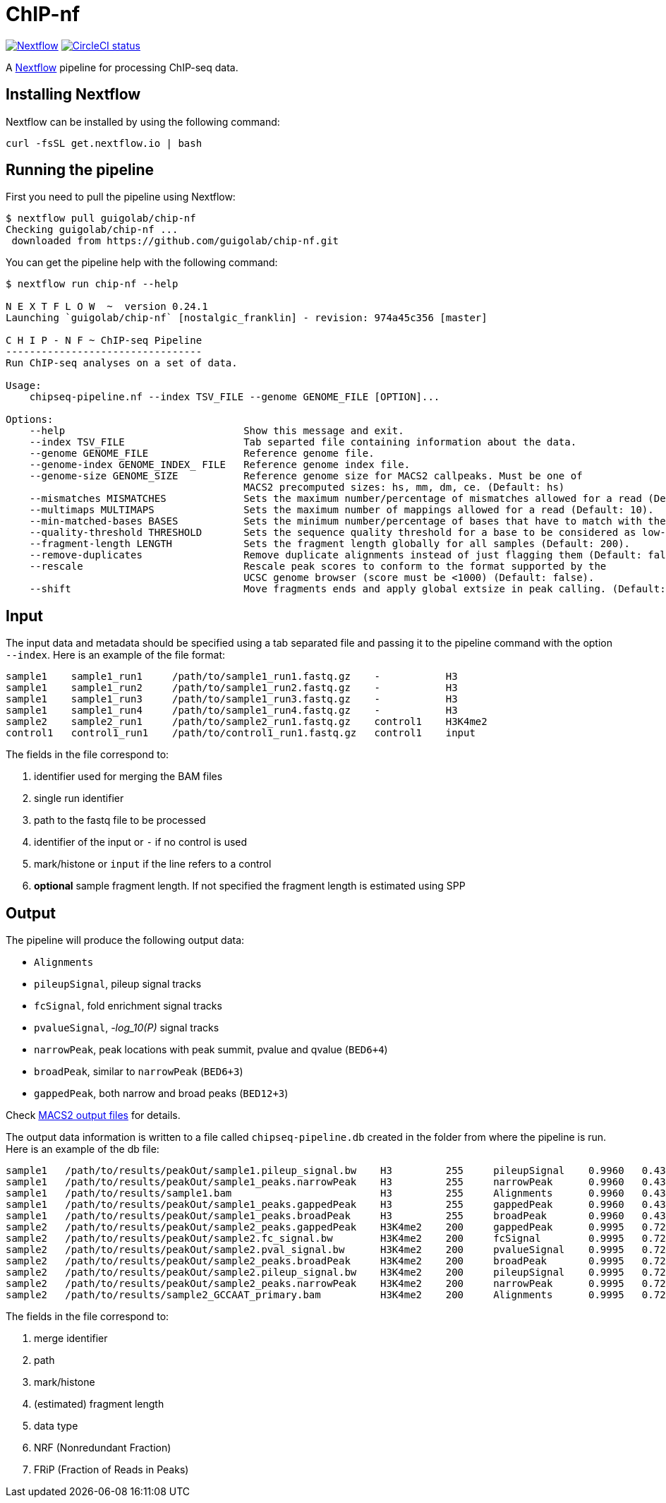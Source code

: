= ChIP-nf
:nextflow: http://www.nextflow.io/
:nextflow-quickstart: http://www.nextflow.io/docs/latest/getstarted.html#get-started
:macs2-outfiles: https://github.com/taoliu/MACS#output-files
:pvalue: pass:q[[red]#___-log_10(P)___#]
:circle-shield: https://circleci.com/gh/guigolab/chip-nf.svg?style=shield
:nf-shield: https://img.shields.io/badge/nextflow-%E2%89%A50.17.0-blue.svg

image:{nf-shield}["Nextflow", link="https://nextflow.io"]
image:{circle-shield}["CircleCI status", link="https://circleci.com/gh/guigolab/chip-nf"]

A {nextflow}[Nextflow^] pipeline for processing ChIP-seq data.

== Installing Nextflow

Nextflow can be installed by using the following command:

[source,bash]
----
curl -fsSL get.nextflow.io | bash
----

== Running the pipeline

First you need to pull the pipeline using Nextflow:

[source,bash]
----
$ nextflow pull guigolab/chip-nf
Checking guigolab/chip-nf ...
 downloaded from https://github.com/guigolab/chip-nf.git
----

You can get the pipeline help with the following command:

[source,bash]
----
$ nextflow run chip-nf --help

N E X T F L O W  ~  version 0.24.1
Launching `guigolab/chip-nf` [nostalgic_franklin] - revision: 974a45c356 [master]

C H I P - N F ~ ChIP-seq Pipeline
---------------------------------
Run ChIP-seq analyses on a set of data.

Usage:
    chipseq-pipeline.nf --index TSV_FILE --genome GENOME_FILE [OPTION]...

Options:
    --help                              Show this message and exit.
    --index TSV_FILE                    Tab separted file containing information about the data.
    --genome GENOME_FILE                Reference genome file.
    --genome-index GENOME_INDEX_ FILE   Reference genome index file.
    --genome-size GENOME_SIZE           Reference genome size for MACS2 callpeaks. Must be one of
                                        MACS2 precomputed sizes: hs, mm, dm, ce. (Default: hs)
    --mismatches MISMATCHES             Sets the maximum number/percentage of mismatches allowed for a read (Default: 2).
    --multimaps MULTIMAPS               Sets the maximum number of mappings allowed for a read (Default: 10).
    --min-matched-bases BASES           Sets the minimum number/percentage of bases that have to match with the reference (Default: 0.80).
    --quality-threshold THRESHOLD       Sets the sequence quality threshold for a base to be considered as low-quality (Default: 26).
    --fragment-length LENGTH            Sets the fragment length globally for all samples (Default: 200).
    --remove-duplicates                 Remove duplicate alignments instead of just flagging them (Default: false).
    --rescale                           Rescale peak scores to conform to the format supported by the
                                        UCSC genome browser (score must be <1000) (Default: false).
    --shift                             Move fragments ends and apply global extsize in peak calling. (Default: false).
----


== Input

The input data and metadata should be specified using a tab separated file and passing it to the pipeline command with the option `--index`. Here is an example of the file format:

[source,bash]
----
sample1    sample1_run1     /path/to/sample1_run1.fastq.gz    -           H3
sample1    sample1_run2     /path/to/sample1_run2.fastq.gz    -           H3
sample1    sample1_run3     /path/to/sample1_run3.fastq.gz    -           H3
sample1    sample1_run4     /path/to/sample1_run4.fastq.gz    -           H3
sample2    sample2_run1     /path/to/sample2_run1.fastq.gz    control1    H3K4me2
control1   control1_run1    /path/to/control1_run1.fastq.gz   control1    input
----

The fields in the file correspond to:

1. identifier used for merging the BAM files
2. single run identifier
3. path to the fastq file to be processed
4. identifier of the input or `-` if no control is used
5. mark/histone or `input` if the line refers to a control
6. *optional* sample fragment length. If not specified the fragment length is estimated using SPP


== Output

The pipeline will produce the following output data:

- `Alignments`
- `pileupSignal`, pileup signal tracks
- `fcSignal`,  fold enrichment signal tracks
- `pvalueSignal`, {pvalue} signal tracks
- `narrowPeak`, peak locations with peak summit, pvalue and qvalue (`BED6+4`)
- `broadPeak`, similar to `narrowPeak` (`BED6+3`)
- `gappedPeak`, both narrow and broad peaks (`BED12+3`)

Check {macs2-outfiles}[MACS2 output files^] for details.

The output data information is written to a file called `chipseq-pipeline.db` created in the folder from where the pipeline is run. Here is an example of the db file:

[source,bash]
----
sample1   /path/to/results/peakOut/sample1.pileup_signal.bw    H3         255     pileupSignal    0.9960   0.4393
sample1   /path/to/results/peakOut/sample1_peaks.narrowPeak    H3         255     narrowPeak      0.9960   0.4393
sample1   /path/to/results/sample1.bam                         H3         255     Alignments      0.9960   0.4393
sample1   /path/to/results/peakOut/sample1_peaks.gappedPeak    H3         255     gappedPeak      0.9960   0.4393
sample1   /path/to/results/peakOut/sample1_peaks.broadPeak     H3         255     broadPeak       0.9960   0.4393
sample2   /path/to/results/peakOut/sample2_peaks.gappedPeak    H3K4me2    200     gappedPeak      0.9995   0.7216
sample2   /path/to/results/peakOut/sample2.fc_signal.bw        H3K4me2    200     fcSignal        0.9995   0.7216
sample2   /path/to/results/peakOut/sample2.pval_signal.bw      H3K4me2    200     pvalueSignal    0.9995   0.7216
sample2   /path/to/results/peakOut/sample2_peaks.broadPeak     H3K4me2    200     broadPeak       0.9995   0.7216
sample2   /path/to/results/peakOut/sample2.pileup_signal.bw    H3K4me2    200     pileupSignal    0.9995   0.7216
sample2   /path/to/results/peakOut/sample2_peaks.narrowPeak    H3K4me2    200     narrowPeak      0.9995   0.7216
sample2   /path/to/results/sample2_GCCAAT_primary.bam          H3K4me2    200     Alignments      0.9995   0.7216
----

The fields in the file correspond to:

1. merge identifier
2. path
3. mark/histone
4. (estimated) fragment length
5. data type
6. NRF (Nonredundant Fraction)
7. FRiP (Fraction of Reads in Peaks)
